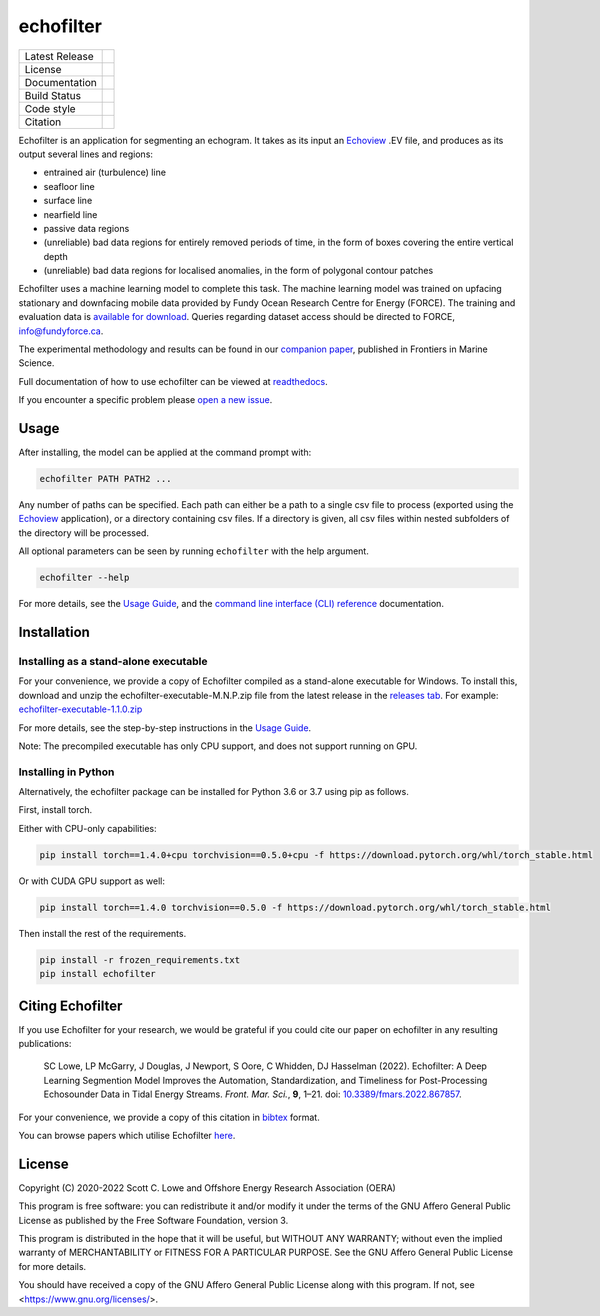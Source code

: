 echofilter
==========

+------------------+----------------------------------------------------------------------+
| Latest Release   | |PyPI badge|                                                         |
+------------------+----------------------------------------------------------------------+
| License          | |License|                                                            |
+------------------+----------------------------------------------------------------------+
| Documentation    | |readthedocs|                                                        |
+------------------+----------------------------------------------------------------------+
| Build Status     | |Documentation| |GHA tests| |Codecov| |pre-commit-status|            |
+------------------+----------------------------------------------------------------------+
| Code style       | |black| |pre-commit|                                                 |
+------------------+----------------------------------------------------------------------+
| Citation         | |DOI badge|                                                          |
+------------------+----------------------------------------------------------------------+

Echofilter is an application for segmenting an echogram. It takes as its
input an Echoview_ .EV file, and produces as its output several lines and
regions:

-  entrained air (turbulence) line

-  seafloor line

-  surface line

-  nearfield line

-  passive data regions

-  (unreliable) bad data regions for entirely removed periods of time, in the form
   of boxes covering the entire vertical depth

-  (unreliable) bad data regions for localised anomalies, in the form of polygonal
   contour patches

Echofilter uses a machine learning model to complete this task.
The machine learning model was trained on upfacing stationary and downfacing
mobile data provided by Fundy Ocean Research Centre for Energy (FORCE).
The training and evaluation data is
`available for download <https://data.fundyforce.ca/forceCloud/index.php/s/BzC87LpbGtnFsjT>`__.
Queries regarding dataset access should be directed to FORCE, info@fundyforce.ca.

The experimental methodology and results can be found in our
`companion paper <doi_>`_, published in Frontiers in Marine Science.

Full documentation of how to use echofilter can be viewed at `readthedocs`_.

If you encounter a specific problem please `open a new issue`_.

.. _Echoview: https://www.echoview.com/
.. _doi: https://www.doi.org/10.3389/fmars.2022.867857
.. _readthedocs: https://echofilter.readthedocs.io
.. _open a new issue: https://github.com/DeepSenseCA/echofilter/issues/new

Usage
-----

After installing, the model can be applied at the command prompt with:

.. code:: bash

    echofilter PATH PATH2 ...

Any number of paths can be specified. Each path can either be a path to
a single csv file to process (exported using the Echoview_ application),
or a directory containing csv files. If a directory is given, all csv files
within nested subfolders of the directory will be processed.

All optional parameters can be seen by running ``echofilter`` with the help
argument.

.. code:: bash

    echofilter --help

For more details, see the
`Usage Guide <https://echofilter.readthedocs.io/en/latest/source/usage_guide.html>`__,
and the
`command line interface (CLI) reference <https://echofilter.readthedocs.io/en/latest/source/programs/inference.html>`__
documentation.


Installation
------------

Installing as a stand-alone executable
^^^^^^^^^^^^^^^^^^^^^^^^^^^^^^^^^^^^^^

For your convenience, we provide a copy of Echofilter compiled as
a stand-alone executable for Windows.
To install this, download and unzip the echofilter-executable-M.N.P.zip file
from the latest release in the
`releases tab <https://github.com/DeepSenseCA/echofilter/releases>`__.
For example:
`echofilter-executable-1.1.0.zip <https://github.com/DeepSenseCA/echofilter/releases/download/1.1.0/echofilter-executable-1.1.0.zip>`__

For more details, see the step-by-step instructions in the
`Usage Guide <https://echofilter.readthedocs.io/en/latest/source/usage_guide.html#installing-as-an-executable-file>`__.

Note: The precompiled executable has only CPU support, and does not support
running on GPU.

Installing in Python
^^^^^^^^^^^^^^^^^^^^

Alternatively, the echofilter package can be installed for Python 3.6 or 3.7
using pip as follows.

First, install torch.

Either with CPU-only capabilities:

.. code:: bash

    pip install torch==1.4.0+cpu torchvision==0.5.0+cpu -f https://download.pytorch.org/whl/torch_stable.html

Or with CUDA GPU support as well:

.. code:: bash

    pip install torch==1.4.0 torchvision==0.5.0 -f https://download.pytorch.org/whl/torch_stable.html

Then install the rest of the requirements.

.. code:: bash

    pip install -r frozen_requirements.txt
    pip install echofilter


Citing Echofilter
-----------------

If you use Echofilter for your research, we would be grateful if you could cite our
paper on echofilter in any resulting publications:

    SC Lowe, LP McGarry, J Douglas, J Newport, S Oore, C Whidden, DJ Hasselman (2022). Echofilter: A Deep Learning Segmention Model Improves the Automation, Standardization, and Timeliness for Post-Processing Echosounder Data in Tidal Energy Streams. *Front. Mar. Sci.*, **9**, 1–21.
    doi: |nbsp| `10.3389/fmars.2022.867857 <doi_>`_.

For your convenience, we provide a copy of this citation in `bibtex`_ format.

.. _bibtex: https://raw.githubusercontent.com/DeepSenseCA/echofilter/master/CITATION.bib

You can browse papers which utilise Echofilter `here <gscholarcitations_>`_.

.. _gscholarcitations: https://scholar.google.com/scholar?cites=18122679926970563847


License
-------

Copyright (C) 2020-2022  Scott C. Lowe and Offshore Energy Research Association (OERA)

This program is free software: you can redistribute it and/or modify
it under the terms of the GNU Affero General Public License as published by
the Free Software Foundation, version 3.

This program is distributed in the hope that it will be useful,
but WITHOUT ANY WARRANTY; without even the implied warranty of
MERCHANTABILITY or FITNESS FOR A PARTICULAR PURPOSE.  See the
GNU Affero General Public License for more details.

You should have received a copy of the GNU Affero General Public License
along with this program.  If not, see <https://www.gnu.org/licenses/>.


.. |nbsp| unicode:: 0xA0
   :trim:
.. |PyPI badge| image:: https://img.shields.io/pypi/v/echofilter.svg
   :target: https://pypi.org/project/echofilter/
   :alt: Latest PyPI release
.. |GHA tests| image:: https://github.com/DeepSenseCA/echofilter/workflows/tests/badge.svg
   :target: https://github.com/DeepSenseCA/echofilter/actions?query=workflow%3Atest
   :alt: GHA Status
.. |readthedocs| image:: https://img.shields.io/badge/docs-readthedocs-blue
   :target: https://echofilter.readthedocs.io/
   :alt: Documentation
.. |Documentation| image:: https://readthedocs.org/projects/echofilter/badge/
   :target: https://echofilter.readthedocs.io/
   :alt: Documentation Status
.. |Codecov| image:: https://codecov.io/gh/DeepSenseCA/echofilter/branch/master/graph/badge.svg?token=BGX2EJ0SSI
   :target: https://codecov.io/gh/DeepSenseCA/echofilter
   :alt: Coverage
.. |DOI badge| image:: https://img.shields.io/badge/DOI-10.3389/fmars.2022.867857-blue.svg
   :target: doi_
   :alt: DOI
.. |License| image:: https://img.shields.io/pypi/l/echofilter
   :target: https://raw.githubusercontent.com/DeepSenseCA/echofilter/master/COPYING
   :alt: AGPLv3 License
.. |pre-commit| image:: https://img.shields.io/badge/pre--commit-enabled-brightgreen?logo=pre-commit&logoColor=white
   :target: https://github.com/pre-commit/pre-commit
   :alt: pre-commit enabled
.. |pre-commit-status| image:: https://results.pre-commit.ci/badge/github/DeepSenseCA/echofilter/master.svg
   :target: https://results.pre-commit.ci/latest/github/DeepSenseCA/echofilter/master
   :alt: pre-commit.ci status
.. |black| image:: https://img.shields.io/badge/code%20style-black-000000.svg
   :target: https://github.com/psf/black
   :alt: black

